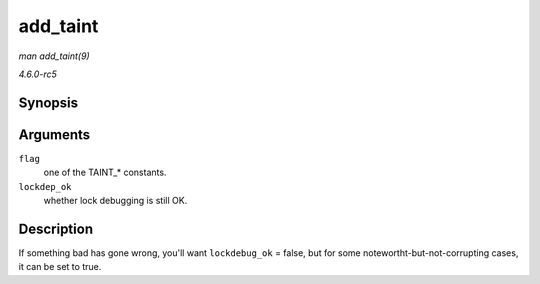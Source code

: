 .. -*- coding: utf-8; mode: rst -*-

.. _API-add-taint:

=========
add_taint
=========

*man add_taint(9)*

*4.6.0-rc5*


Synopsis
========

.. c:function:: void add_taint( unsigned flag, enum lockdep_ok lockdep_ok )

Arguments
=========

``flag``
    one of the TAINT_* constants.

``lockdep_ok``
    whether lock debugging is still OK.


Description
===========

If something bad has gone wrong, you'll want ``lockdebug_ok`` = false,
but for some notewortht-but-not-corrupting cases, it can be set to true.


.. ------------------------------------------------------------------------------
.. This file was automatically converted from DocBook-XML with the dbxml
.. library (https://github.com/return42/sphkerneldoc). The origin XML comes
.. from the linux kernel, refer to:
..
.. * https://github.com/torvalds/linux/tree/master/Documentation/DocBook
.. ------------------------------------------------------------------------------
